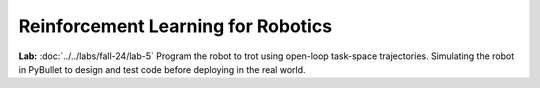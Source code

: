 Reinforcement Learning for Robotics
======================================

**Lab:** :doc:`../../labs/fall-24/lab-5` Program the robot to trot using open-loop task-space trajectories. Simulating the robot in PyBullet to design and test code before deploying in the real world.
